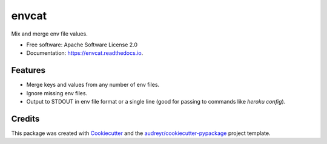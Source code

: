 ======
envcat
======

.. image:: https://img.shields.io/pypi/v/envcat.svg
        :target: https://pypi.python.org/pypi/envcat

.. image:: https://img.shields.io/travis/pmac/envcat.svg
        :target: https://travis-ci.org/pmac/envcat

.. image:: https://readthedocs.org/projects/envcat/badge/?version=latest
        :target: https://envcat.readthedocs.io/en/latest/?badge=latest
        :alt: Documentation Status

Mix and merge env file values.

* Free software: Apache Software License 2.0
* Documentation: https://envcat.readthedocs.io.

Features
--------

* Merge keys and values from any number of env files.
* Ignore missing env files.
* Output to STDOUT in env file format or a single line (good for passing to commands like `heroku config`).

Credits
-------

This package was created with Cookiecutter_ and the `audreyr/cookiecutter-pypackage`_ project template.

.. _Cookiecutter: https://github.com/audreyr/cookiecutter
.. _`audreyr/cookiecutter-pypackage`: https://github.com/audreyr/cookiecutter-pypackage
